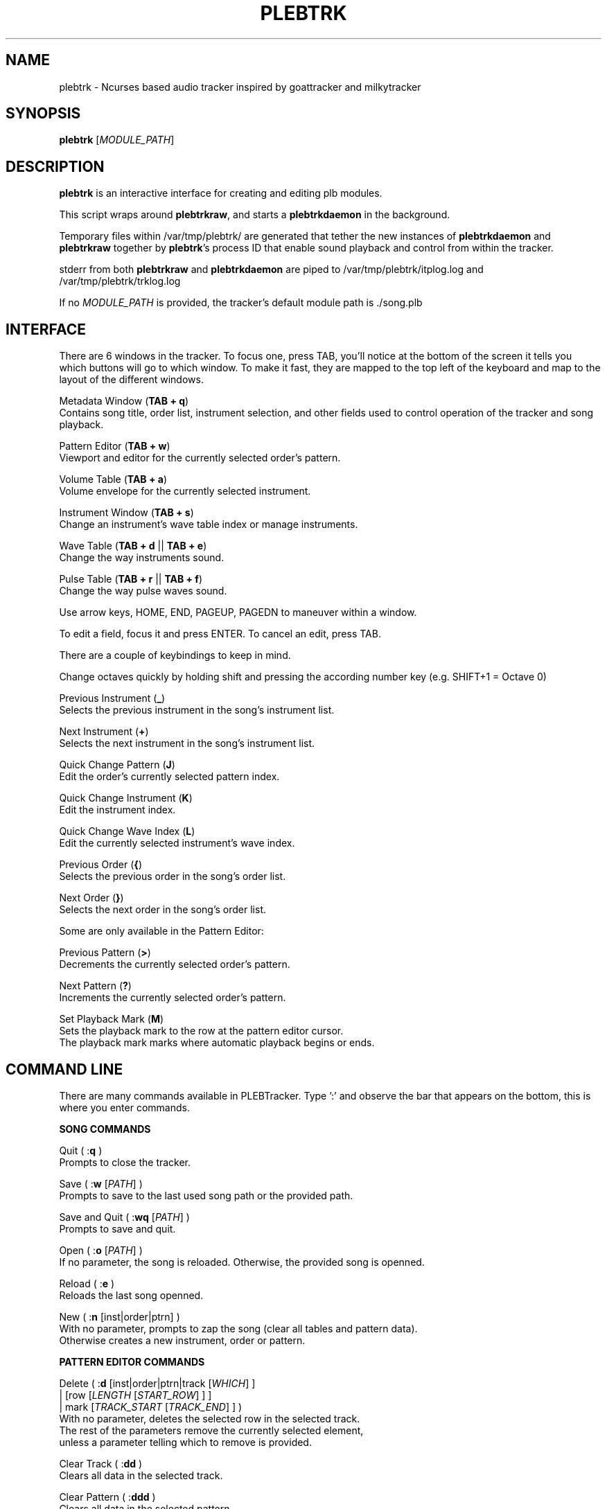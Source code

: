 '\" t
.\"     Title: plebtrk
.\"    Author: Dan Frazier
.\"      Date: 01/23/2017
.\"    Manual: PLEBTracker Manual
.\"  Language: English
.TH "PLEBTRK" "1" "01/23/2017"
.nh
.ad l
.SH "NAME"
plebtrk \- Ncurses based audio tracker inspired by goattracker and milkytracker
.SH "SYNOPSIS"
.sp
\fBplebtrk\fR [\fIMODULE_PATH\fR]
.sp
.SH "DESCRIPTION"
.sp
\fBplebtrk\fR is an interactive interface for creating and editing plb modules\&.
.sp
This script wraps around \fBplebtrkraw\fR, and starts a \fBplebtrkdaemon\fR in the background\&.
.sp
Temporary files within /var/tmp/plebtrk/ are generated that tether the new instances of \fBplebtrkdaemon\fR and \fBplebtrkraw\fR together by \fBplebtrk\fR's process ID that enable sound playback and control from within the tracker\&.

stderr from both \fBplebtrkraw\fR and \fBplebtrkdaemon\fR are piped to /var/tmp/plebtrk/itplog.log and /var/tmp/plebtrk/trklog.log 

If no \fIMODULE_PATH\fR is provided, the tracker's default module path is ./song.plb

.sp
.SH "INTERFACE"
There are 6 windows in the tracker. To focus one, press TAB, you'll notice at
the bottom of the screen it tells you which buttons will go to which window.
To make it fast, they are mapped to the top left of the keyboard and map to the
layout of the different windows.
.sp
Metadata Window (\fBTAB + q\fR)
    Contains song title, order list, instrument selection, and other fields used to control operation of the tracker and song playback.
.sp
Pattern Editor (\fBTAB + w\fR)
    Viewport and editor for the currently selected order's pattern.
.sp
Volume Table (\fBTAB + a\fR)
    Volume envelope for the currently selected instrument.
.sp
Instrument Window (\fBTAB + s\fR)
    Change an instrument's wave table index or manage instruments.
.sp
Wave Table (\fBTAB + d\fR || \fBTAB + e\fR)
    Change the way instruments sound.
.sp
Pulse Table (\fBTAB + r\fR || \fBTAB + f\fR)
    Change the way pulse waves sound.
.sp
Use arrow keys, HOME, END, PAGEUP, PAGEDN to maneuver within a window\&.

To edit a field, focus it and press ENTER. To cancel an edit, press TAB\&.
.sp
There are a couple of keybindings to keep in mind\&.
.sp
Change octaves quickly by holding shift and pressing the according number key (e.g. SHIFT+1 = Octave 0)
.sp
Previous Instrument (\fB_\fR)
    Selects the previous instrument in the song's instrument list\&.
.sp
Next Instrument (\fB+\fR)
    Selects the next instrument in the song's instrument list\&.
.sp
Quick Change Pattern (\fBJ\fR)
    Edit the order's currently selected pattern index\&.
.sp
Quick Change Instrument (\fBK\fR)
    Edit the instrument index\&.
.sp
Quick Change Wave Index (\fBL\fR)
    Edit the currently selected instrument's wave index\&.
.sp
Previous Order (\fB{\fR)
    Selects the previous order in the song's order list\&.
.sp
Next Order (\fB}\fR)
    Selects the next order in the song's order list\&.
.sp
Some are only available in the Pattern Editor\&:
.sp
Previous Pattern (\fB>\fR)
    Decrements the currently selected order's pattern\&.
.sp
Next Pattern (\fB?\fR)
    Increments the currently selected order's pattern\&.
.sp
Set Playback Mark (\fBM\fR)
    Sets the playback mark to the row at the pattern editor cursor\&.
    The playback mark marks where automatic playback begins or ends\&.
.sp

.SH "COMMAND LINE"
There are many commands available in PLEBTracker.
Type ':' and observe the bar that appears on the bottom, this is where you enter
commands\&.
.sp
\fBSONG COMMANDS\fR
.sp
Quit ( :\fBq\fR )
    Prompts to close the tracker\&.
.sp
Save ( :\fBw\fR [\fIPATH\fR] )
    Prompts to save to the last used song path or the provided path\&.
.sp
Save and Quit ( :\fBwq\fR [\fIPATH\fR] )
    Prompts to save and quit\&.
.sp
Open ( :\fBo\fR [\fIPATH\fR] )
    If no parameter, the song is reloaded. Otherwise, the provided song is openned\&.
.sp
Reload ( :\fBe\fR )
    Reloads the last song openned\&.
.sp
New ( :\fBn\fR [inst|order|ptrn] )
    With no parameter, prompts to zap the song (clear all tables and pattern data).
    Otherwise creates a new instrument, order or pattern\&.
.sp
\fBPATTERN EDITOR COMMANDS\fR
.sp
Delete ( :\fBd\fR [inst|order|ptrn|track [\fIWHICH\fR] ]
        | [row [\fILENGTH\fR [\fISTART_ROW\fR] ] ]
        | mark [\fITRACK_START\fR [\fITRACK_END\fR] ] )
    With no parameter, deletes the selected row in the selected track\&.
    The rest of the parameters remove the currently selected element\&,
    unless a parameter telling which to remove is provided\&.
.sp
Clear Track ( :\fBdd\fR )
    Clears all data in the selected track\&.
.sp
Clear Pattern ( :\fBddd\fR )
    Clears all data in the selected pattern\&.
.sp
Copy ( :\fBy\fR [inst|order|ptrn|track|optrn] )
    Clones the currently selected element of that type\&.
    optrn option copies the order, then the pattern,
        which creates a new order with a new pattern.
    :\fBy track\fR refers to yy\&.
.sp
Copy Track Region ( :\fByy\fR \fITRACK\fR [\fIROW_BEGIN\fR [\fIROW_END\fR [\fIAMP_RATE\fR] ] ] )
    Copies a region of entries of another track to the currently selected position in the pattern editor\&.
    Can amplify the newly pasted region by a rate (1.0 amplifies nothing) which is useful for echo tracks\&.
.sp
Insert Row into Track ( :\fBins\fR|:\fBentryins\fR [\fITRACK\fR [\fIROW\fR] ] )
    Insert a row into the track in the pattern at the pattern editor cursor, or the specified location\&.
.sp
Insert Row ( :\fBrowins\fR [\fIROW\fR] )
    Insert a row into the pattern at the pattern editor cursor, or the specified location\&.
.sp
Entry Delete ( :\fBentrydel\fR [\fITRACK\fR [\fIROW\fR [\fINUM_ROWS\fR] ] ] )
    Deletes a number of rows (default: 1) from a track\&.
.sp
Row Delete ( :\fBrowdel\fR [\fIROW\fR [\fINUM_ROWS\fR] ] )
    Deletes a number of rows from all tracks\&.
.sp
Set Edit Step ( :\fBstep\fR \fISTEP\fR )
    Sets the interval the pattern editor cursor jumps after a note is enterred\&.
.sp
Set Octave ( :\fBoct\fR \fIOCTAVE\fR )
    Sets the octave [0 to 6]\&.
.sp
Set Instrument's Wave Index ( :\fBwave\fR \fIINDEX\fR )
    Sets the currently selected instrument's wave index\&.
.sp
Set Key Signature ( :\fBkey\fR \fIKEY\fR [\fISCALE\fR] )
    Sets the editor's key signature, enter no parameter to turn it off\&.
    Keys are: \fBC C# D D# E F F# G G# A A# B\fR
    See "Set Scale(:\fBscale\fR)" for how the scale should be formatted\&.
.sp
Set Scale ( :\fBscale\fR \fISCALE\fR )
    Sets the scale for note mappings in the tracker\&.
       Scales are:
    chromatic | chr | all
    ionian | major | maj | mjr | mj
    natural_minor  | minor | min | nminor | natmin | aeolian
    harmonic_minor | hmin | har | hminor
    melodic_minor  | mmin | mel | mminor
    dorian     | dor
    phyrgian   | phy
    lydian     | lyd
    mixolydian | mix
    locrian    | loc
.sp
Otherwise, you can specify a sequence of numbers that represent the semitone
differences between the notes of the scale\&.
2 represents a whole-step and 1 represents a half-step
e.g. Major is 2212221 "whole whole half whole whole whole half"
.sp
Select Instrument ( :\fBinst\fR \fIINSTRUMENT\fR )
    Selects the provided instrument\&.
.sp
View Order ( :\fBorder\fR \fIORDER\fR )
    Views/Selects the provided order\&.
.sp
Change Order's Pattern ( :\fBptrn\fR \fIPATTERN\fR )
    Changes the currently selected order's pattern to this pattern\&.
.sp
Select Row ( :\fBrow\fR \fIROW\fR )
    Selects the row in the pattern editor\&.
.sp
Select Track ( :\fBtrack\fR \fITRACK\fR )
    Selects the track in the pattern editor\&.
.sp
Instrument Set ( :\fBinstset\fR [\fIINSTRUMENT\fR] [\fIROW_START\fR [\fIROW_END\fR] ] )
    Change the instruments of an interval in the selected track to this instrument\&.
    If no instrument is provided, set to the selected instrument\&.
.sp
Instrument Set Mark ( :\fBinstsetmark\fR [\fIINSTRUMENT\fR] )
    Change the instruments of an interval in the selected track to this instrument\&.
    The range of the interval is between the playback mark and the selected row\&.
    If no instrument is provided, set to the selected instrument\&.
.sp

Effect Set ( :\fBfxset\fR [\fIEFFECT\fR] [\fIROW_START\fR [\fIROW_END\fR] ] )
    Change the effect of an interval in the selected track to this effect\&.
    If no effect is provided, unset the effects (000)

.sp
Effect Set Mark ( :\fBfxsetmark\fR [\fIEFFECT\fR ] )
    Change the effects of an interval in the selected track to this effect\&.
    The range of the interval is between the playback mark and the selected row\&.
    If no effect is provided, unsets the effect for the interval\&.
.sp

\fBVOLUME COMMANDS\fR
.sp
Amplify Track ( :\fBamp\fR \fIAMP_RATE\fR [\fIROW_BEGIN\fR [\fIROW_END\fR] ] )
    Amplifies the currently selected track (between ROW_BEGIN and ROW_END, if no ROW_END is specified the whole track after ROW_BEGIN) is amplified by the amplification rate\&.
.sp
Amplify Instrument ( :\fBampinst\fR \fIAMP_RATE\fR [\fIWHICH\fR...] )
    Amplifies all of the volumes in each of the instruments volume tables. Can be given a list of which instruments\&.
.sp
Amplify Mark Interval ( :\fBampmark\fR \fIAMP_RATE\fR [\fITRACK_START\fR [\fITRACK_END\fR] ] )
    Amplifies the interval between the playback mark and the pattern editor cursor\&.
    Optionally, you can provide a range of tracks to amplify between that interval\&.
    If no \fITRACK_END\fR is specified, it only amplifies the track at \fITRACK_START\fR\&.
.sp
Amplify Linearly ( :\fBamplin\fR \fIAMP_RATE\fR \fIFADE_IN\fR [\fIROW_START\fR [\fIROW_END\fR] ] )
    Amplifies an interval in the selected track, fading inward or outward to the specified amplification rate\&.
.sp
\fBNOTE COMMANDS\fR
.sp
Transpose Region ( :\fBtrans\fR [\fI±SEMITONES\fR] [\fITRACK_START\fR [\fITRACK_END\fR [\fIROW_START\fR [\fIROW_END\fR] ] ] ] )
    Transpose a region in the selected pattern up or down some semitones\&.
.sp
Transpose Song ( :\fBtransall\fR [\fI±SEMITONES\fR] [\fITRACK_START\fR [\fITRACK_END\fR [\fIROW_START\fR [\fIROW_END\fR] ] ] ] )
    Tranpose a region in all patterns up or down some semitones\&.
.sp
Transpose to Key ( :\fBtranskey\fR \fIKEY\fR [\fISCALE\fR [\fI±SEMITONES\fR [\fITRACK_START\fR [\fITRACK_END\fR [\fIROW_START\fR [\fIROW_END\fR] ] ] ] ] ] )
    Transpose a region in the selected pattern up or down some semitones, then round to the nearest notes in the specified key signature\&.
    Keys are \fBC C# D D# E F F# G G# A A# B\fR
    See "Set Scale(:\fBscale\fR)" for how to format the scale\&.
.sp
Transpose Song to Key ( :\fBtranskeyall\fR \fIKEY\fR [\fISCALE\fR [\fI±SEMITONES\fR [\fITRACK_START\fR [\fITRACK_END\fR [\fIROW_START\fR [\fIROW_END\fR] ] ] ] ] ] )
    Transpose a region in all patterns up or down some semitones, then round to the nearest notes in the specified key signature\&.
    Keys are: \fBC C# D D# E F F# G G# A A# B\fR
    See "Set Scale(:\fBscale\fR)" for how the scale should be input. If no scale is input, the selected scale is used\&.

.sp
Resize pattern ( :\fBresize\fR \fIrate\fR )
    Scales a pattern to a new size.
.sp
Resize Song ( :\fBresizesong\fR \fIrate\fR )
    Scales all patterns to a new size.
.sp

\fBPLAYBACK COMMANDS\fR
.sp
Set Playback Mark ( :\fBmark\fR [\fIROW\fR] )
    Sets the mark where song playback begins\&.
.sp
Set Playback Length ( :\fBplaylen\fR \fIROWS\fR )
    Sets the number of rows that automatic playback plays.
    0 rows silences automatic playback.
.sp
Render Song ( :\fBrender\fR )
    Calls \fBplebrender\fR on this song
.sp
Mute Track ( :\fBmute\fR [\fITRACK\fR...] )
    Unmutes all with no parameters, otherwise mutes the specified tracks\&.
.sp
Unmute Track ( :\fBunmute\fR [\fITRACK\fR...] )
    Unmutes all with no parameters, otherwise unmutes the specified tracks\&.
.sp
Play Song ( :\fBplay\fR [\fIORDER_START\fR [\fIORDER_END\fR [\fIROW_START\fR [\fIROW_END\fR] ] ] ] )
    Plays the whole song or an excerpt\&. If \fIORDER_START\fR is provided and \fIORDER_END\fR isn't\&,
    only the order at \fIORDER_START\fR is played.
.sp
Set Playback Amplification ( :\fBplayamp\fR \fIAMPLIFICATION_RATE\fR )
    Sets the rate at which playback is amplified. A warning is made if the user tries to amplify by a lot.
.sp

.SH "SEE ALSO"
\fBplebplay\fR(1), \fBplebtrkdaemon\fR(1), \fBplebtrkraw\fR(1), \fBplebitp\fR(1), \fBplebrender\fR(1)
